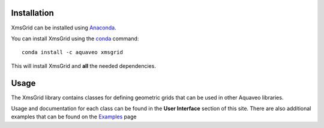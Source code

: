 Installation
------------

XmsGrid can be installed using `Anaconda <https://www.anaconda.com/download/>`_.

You can install XmsGrid using the `conda <https://www.anaconda.com/download/>`_ command::

   conda install -c aquaveo xmsgrid

This will install XmsGrid and **all** the needed dependencies.


Usage
-----

The XmsGrid library contains classes for defining geometric grids that can be used in other
Aquaveo libraries.

Usage and documentation for each class can be found in the **User Interface** section
of this site. There are also additional examples that can be found on the Examples_ page

.. _Examples: https://aquaveo.github.io/examples/xmsinterp/xmsinterp.html